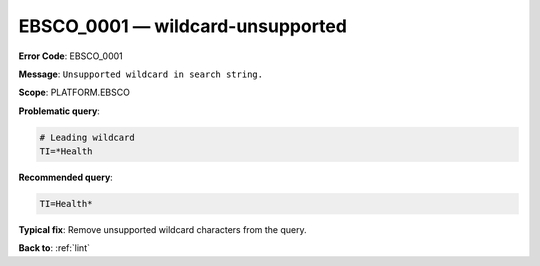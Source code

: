 .. _EBSCO_0001:

EBSCO_0001 — wildcard-unsupported
=================================

**Error Code**: EBSCO_0001

**Message**: ``Unsupported wildcard in search string.``

**Scope**: PLATFORM.EBSCO

**Problematic query**:

.. code-block:: text

   # Leading wildcard
   TI=*Health

**Recommended query**:

.. code-block:: text

    TI=Health*

**Typical fix**:  Remove unsupported wildcard characters from the query.

**Back to**: :ref:`lint`
